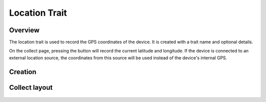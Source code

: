 |location| Location Trait
=========================
Overview
--------

The location trait is used to record the GPS coordinates of the device. It is created with a trait name and optional details.

On the collect page, pressing the |location| button will record the current latitude and longitude. If the device is connected to an external location source, the coordinates from this source will be used instead of the device's internal GPS.

Creation
--------

.. figure:: /_static/images/traits/formats/create_location.png
   :width: 40%
   :align: center
   :alt: Location trait creation fields

Collect layout
--------------

.. figure:: /_static/images/traits/formats/collect_location_framed.png
   :width: 40%
   :align: center
   :alt: Location trait collection


.. |location| image:: /_static/icons/formats/crosshairs-gps.png
  :width: 20